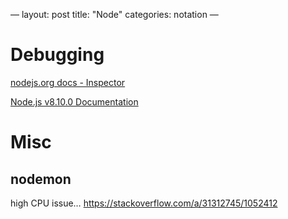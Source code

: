 ---
layout: post
title: "Node"
categories: notation
---


* Debugging

[[https://nodejs.org/en/docs/inspector/][nodejs.org docs - Inspector]]

[[https://nodejs.org/dist/latest-v8.x/docs/api/][Node.js v8.10.0 Documentation]]

* Misc

** nodemon

high CPU issue... https://stackoverflow.com/a/31312745/1052412
